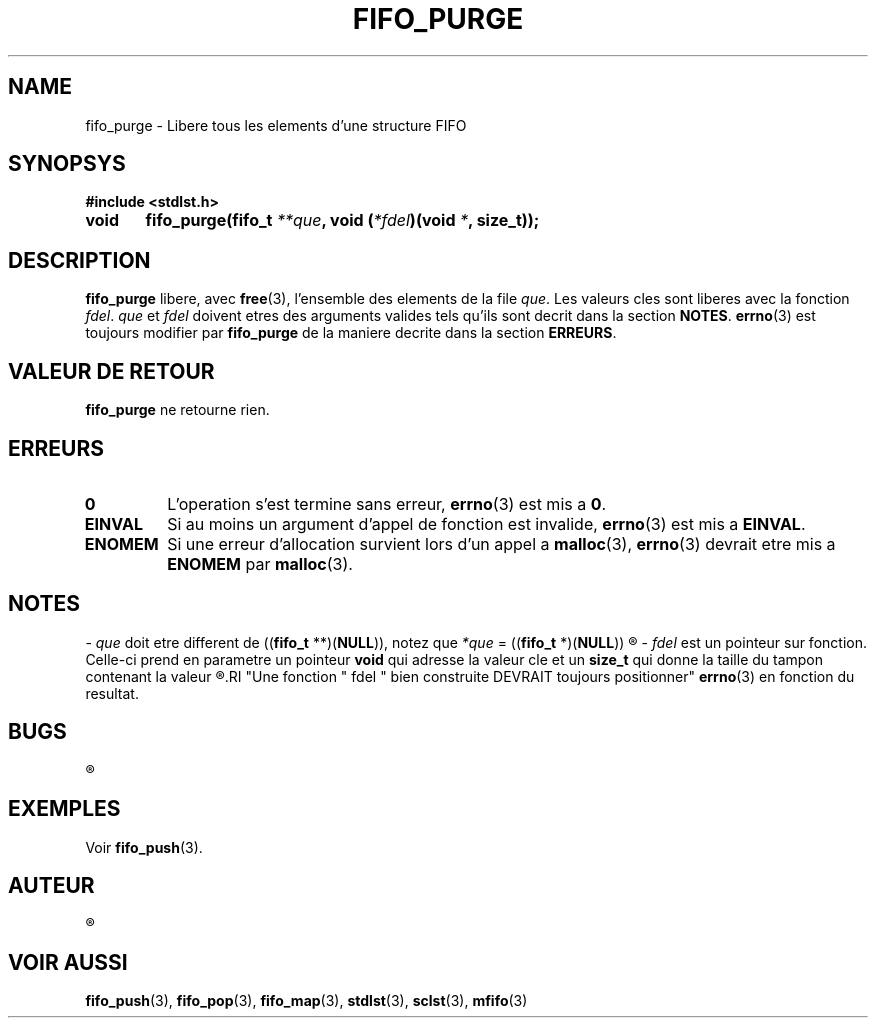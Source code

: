 .\"
.\" fifo_purge.3
.\"
.\" Manpage for fifo_purge of Undefined-C library
.\"
.\" By: Juillard Jean-Baptiste (jbjuillard@gmail.com)
.\"
.\" Created: 2017/03/16 by Juillard Jean-Baptiste
.\" Updated: 2018/03/12 by Juillard Jean-Baptiste
.\"
.\" This file is a part free software; you can redistribute it and/or
.\" modify it under the terms of the GNU General Public License as
.\" published by the Free Software Foundation; either version 3, or
.\" (at your option) any later version.
.\"
.\" There is distributed in the hope that it will be useful,
.\" but WITHOUT ANY WARRANTY; without even the implied warranty of
.\" MERCHANTABILITY or FITNESS FOR A PARTICULAR PURPOSE.  See the GNU
.\" General Public License for more details.
.\"
.\" You should have received a copy of the GNU General Public License
.\" along with this program; see the file LICENSE.  If not, write to
.\" the Free Software Foundation, Inc., 51 Franklin Street, Fifth
.\" Floor, Boston, MA 02110-1301, USA.
.\"

.TH FIFO_PURGE 3 "03/16/2017" "Version 0.0" "Manuel du programmeur Undefined-C"
.SH NAME
fifo_purge \- Libere tous les elements d'une structure FIFO

.SH SYNOPSYS
.B #include <stdlst.h>

.BI "void	fifo_purge(fifo_t " **que ", void (" *fdel ")(void " * ", size_t));"

.SH DESCRIPTION
.B fifo_purge
.RB "libere, avec " free "(3),"
.RI "l'ensemble des elements de la file " que ". Les valeurs cles sont liberes"
.RI "avec la fonction " fdel .
.IR que " et " fdel " doivent etres des arguments valides tels qu'ils sont"
.RB "decrit dans la section " NOTES .
.BR errno "(3) est toujours modifier par " fifo_purge " de la maniere decrite"
.RB "dans la section " ERREURS .

.SH VALEUR DE RETOUR
.BR fifo_purge " ne retourne rien."

.SH ERREURS
.TP
.B 0
.RB "L'operation s'est termine sans erreur, " errno "(3) est mis a " 0 .
.TP
.B EINVAL
.RB "Si au moins un argument d'appel de fonction est invalide, " errno (3)
.RB "est mis a " EINVAL .
.TP
.B ENOMEM
.RB "Si une erreur d'allocation survient lors d'un appel a " malloc "(3), "
.BR errno "(3) devrait etre mis a " ENOMEM " par " malloc (3).

.SH NOTES
.RI "- " que " doit etre different de"
.RB (( fifo_t " **)(" NULL )),
.RI " notez que " *que
.RB "= ((" fifo_t " *)(" NULL ))
.R est valide et designe une file vide.

.RI "- " fdel " est un pointeur sur fonction."
.RB "Celle-ci prend en parametre un pointeur " void " qui adresse la valeur"
.RB "cle et un " size_t " qui donne la taille du tampon contenant la valeur"
.R cle (pour toutes fins utiles).
.RI "Une fonction " fdel " bien construite DEVRAIT toujours positionner"
.BR errno "(3) en fonction du resultat."


.SH BUGS
.R Aucun bug signale.

.SH EXEMPLES
.RB "Voir " fifo_push (3).

.SH AUTEUR
.R Juillard Jean-Baptiste

.SH VOIR AUSSI
.BR fifo_push "(3), " fifo_pop "(3), " fifo_map "(3),"
.BR stdlst "(3), " sclst "(3), " mfifo (3)

